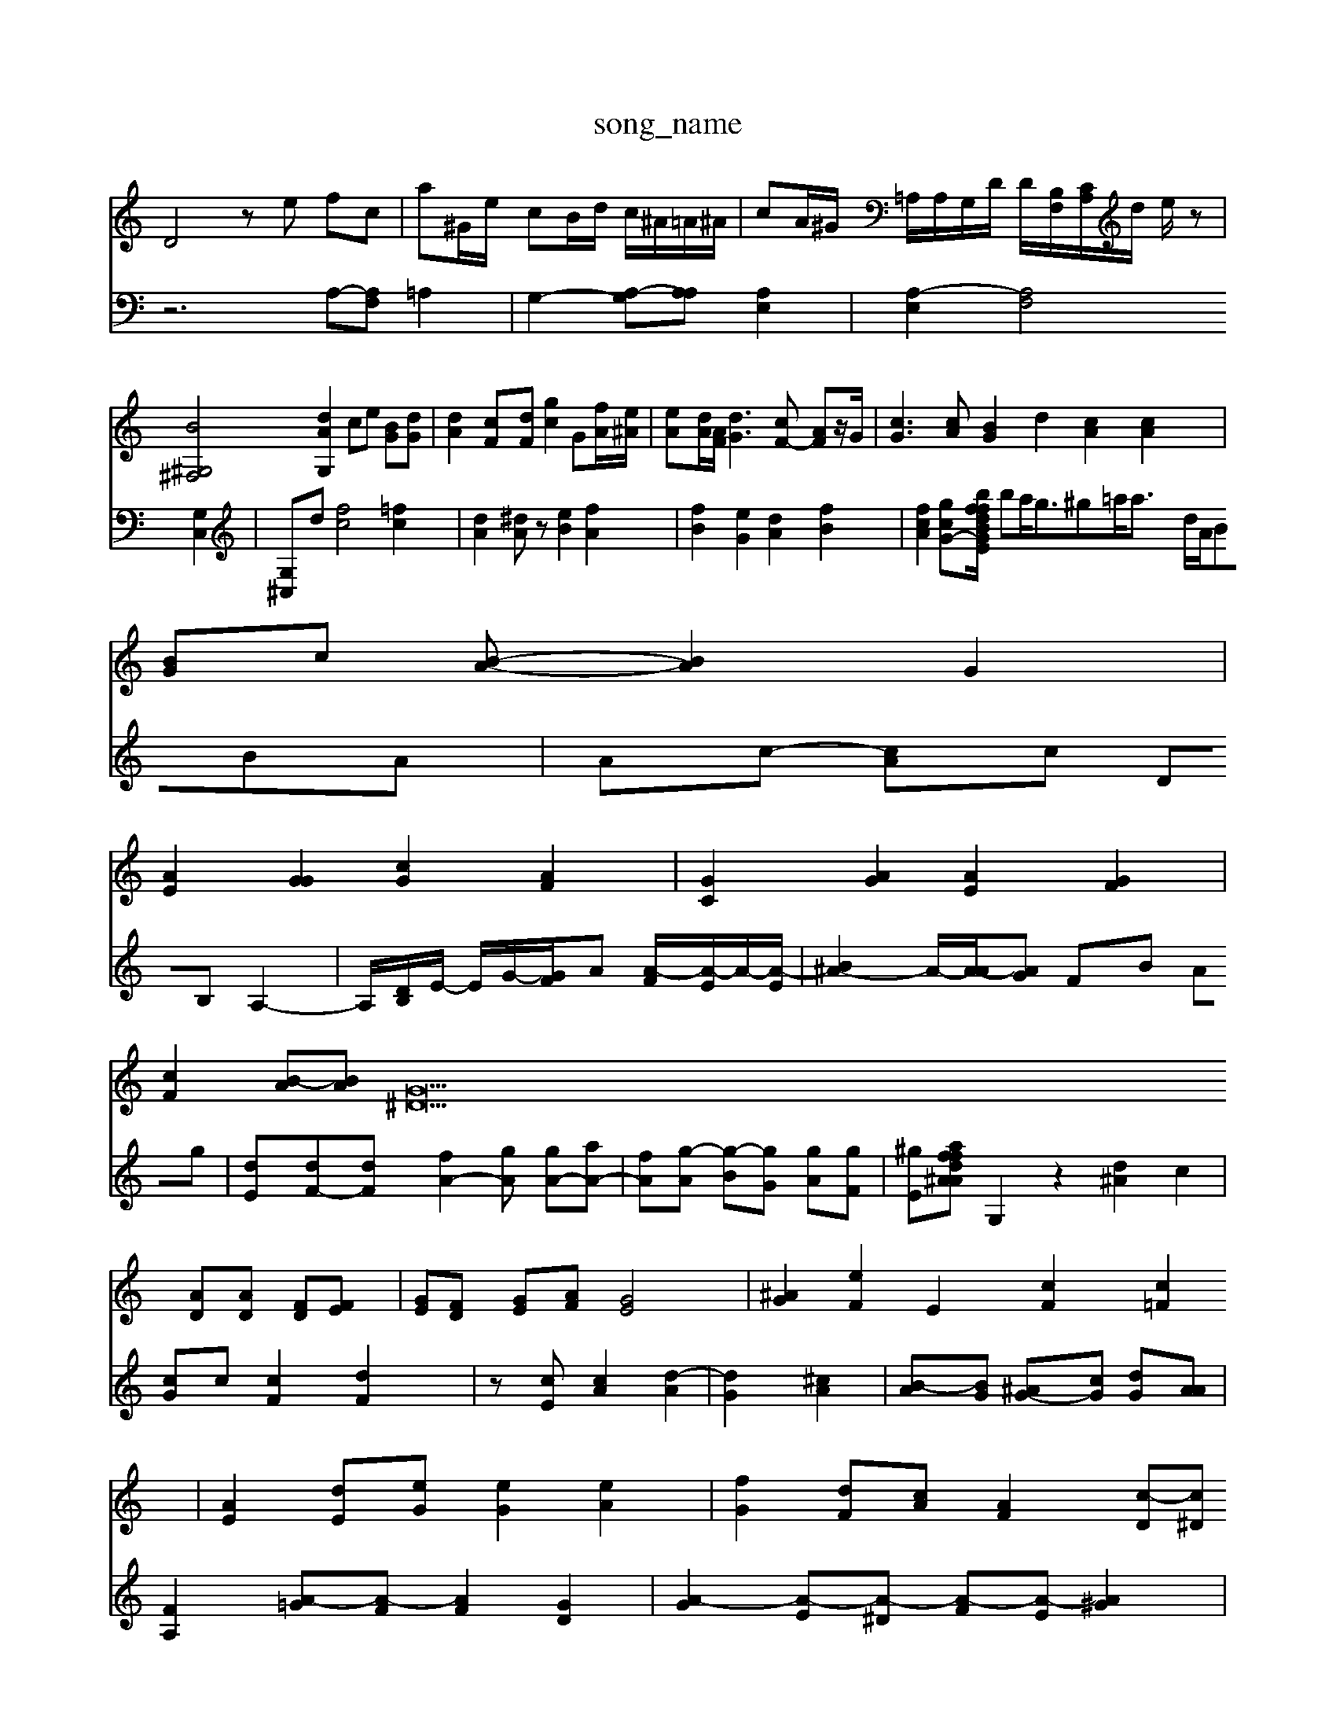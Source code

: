 X: 1
T:song_name
K:C % 0 sharps
V:1
%%MIDI program 0
D4 ze fc| \
a^G/2e/2 cB/2d/2 c/2^A/2=A/2^A/2| \
cA/2^G/2 =A,/2A,/2G,/2D/2 D/2-[B,F,-]/2[CA,]/2d/2 e/2z|
[B^G,^F,]4 [dAG,]2 ce [BG][dG]| \
[dA]2 [cF][dF] [gc]2 G[f-A]/2[e^A]/2| \
[eA][dA]/2[AF]/2 [dG]3[cF-] [AF]z/2G/2| \
[cG]3[cA] [BG]2 d2- [cA]2 [cA]2|
[BG]c [BA]- [BA]2 G2|
[AE]2 [GG]2 [cG]2 [AF]2| \
[GC]2 [AG]2 [AE]2 [GF]2| \
[cF]2 [B-A][BA] [G^D]22[AD][AD] [FD][FE]| \
[GE][FD] [GE][AF] [GE]4| \
[G^A]2 [eF]2 E2- [cF]2 [c=F]2| \
[AE]2 [d-E][eG] [eG]2 [eA]2| \
[fG]2 [dF][cA] [AF]2 [c-D][c^D]| \
[cA-][dA] [eA]G [BG][eG] [fF]2| \
[cA][ c-[A-A] [cG-][cA]| \
[cA]4 [f-^A][fA] f-[eA]|
[dB]4 [fB]2| \
[gc]2 [cA]2 [eA]2 d2| \
[cA]2 [B-^G][BG] [A^F]2 [AE]2| \
[G-F][c-E] [c-F][c]-[E,] [=A,-E,]2 [A,D,]2|
[A-A,][A-A,] [A-G,][AG,] [^GD][^AD]| \
[A-A][A^F] [A=A-^G][A-B] [A-G]/2[AG=ee]/2 [d'^gB]2 d/2A/2B/2B/2| \
A/2c/2[GE-A,-]| \
[GGE-A,-][AGGA,] [AF][dG] [e-A][dA] [eB]2| \
[d^cA]2 dc AA c2| \
z/2B,/2A/2c/2 g/2G/2A/2d/2 c/2e/2a/2c/2d/2g/2 a/2d/2c/2B/2 D/2^D/2E/2A/2| \
A/2g/2g/2G/2 G/2c/2A/2G/2 A/2d/2[AF,]2 A/2G/2G/2A/2| \
[AF][cEA,-]/2[dGG,]/2 [dCG,]/2E/2-[cE] [cE]2 [cF-][BF]|
[c^G]2 [BG]2 [cA]2|
[B-D]/2[A-C]/2[A-B,]/2[AC]/2 [A^A,][AC] [GD][c^D]|
[d^G]E c,2 dE|
c2 [fB]2 [fA]2 [fB]2 [dA][fc] [fc]2 [ed][dc] [dB]2| \
[cA]2 [dE]2 [AE]2 [A-G][AG]| \
[BG]4 [AE]4 ^F2 [A-G][AG]| \
[GE][AF] [cF][FC] [FB,][cD] [AB,][F-B,] [F-C][G-E]| \
[GE][FD] [A-C][AG]|
[G-B,-]4 [G-A4| \
^G[B^F] [dA][dB]|
[c^G][^GF] [=d-G][e^F] [d^G][d^F]| \
[dA][eG] [fG][gA-][^fA] [ac-][gc] [bdc][bd]|
[fBC][f^A]/2[ec]/2 [feF][feA] [g-A][aB]| \
[b-A][aE] [aA][b-A]3/2[aB]/2 [a^d-][^gc]| \
[g-B][g-B] [aC]4 [gA-G-][dAG]|
d2 [dA]2 c2 [BC]2| \
[GE-]4 [G-E]2 [G-^D][G-^A,]| \
[^A-C][AD] [^AD-][cE] c2 ea| \
d'b ^fa af| \
^f2 g2 [ac]2| \
[^f^cB]4 [^g-A][gG] [dF]z| \
[A-F][A-G] [A-G]A3 [A-F]2 [AF]2| \
[A-F]2 [AF]2 [A-^F]2| \
[A-D]2 [AA]2|
A2- [cA]2 gd [BE-][cF-]| \
[BF][cB] [ec]2 [ec]2| \
[fA][fA] [cG]g [^f=A]z3|
[fAE]2 A2 [aAE]2 [gdB-E]2 [f-Bc][ecA]|
[ecE]2 ffd [a-dc][f-eB-]| \
[gB-EA,-][eAG] d2 [dGF]2|
[^cA^G]2 EE [=AGE] [cG][eA]| \
[ddA]2 [eG]2 [eBD]2 [ecF]2| \
[dA][AG] [AF]2 [A-E][AG] [cA]2|
[cA]4 
V:2
z6 A,-[A,F,] =A,2| \
G,2- [A,-G,][A,A,] [A,E,]2| \
[A,-E,]2 [A,F,]4 [G,C,]2| \
[G,-^C,]d [fc]4 [=fc]2| \
[dA]2 [^dA]z [eB]2 [fA]2| \
[fB]2 [eG-]2 [dA-]2 [fB]2| \
[fcA]2 [gcG-][bdBGE/2f/2 f^d/2e/2| \
ba<g^g=a<a-  d/2A/2BBA| \
Ac- [cA]c DB, A,2-|
A,/2-[D-B,]/2E/2- E/2G/2-[G-F]/2A [A-F]/2[A-E]/2A/2-[A-E]/2|
[B^A-]2 A/2-[A-A]/2[AG] FB Ag| \
[dE-][dF-][dF] [fA-]2[gA] [gA-][aA-]| \
[^[fA][g-A] [g-B][gG] [gA][gF]| \
[^gE][af dA ^Af| \
G,2 z2 [d^A]2 c2| \
[cG]c [cF]2 [dF]2|
z[cE] [cA]2 [d-A]2| \
[dG]2 [^cA]2|
[B-A][BG] [^AG-][cG] [dG][AA]| \
[FA,]2 [A-=G][A-F] [AF]2 [GD]2| \
[A-G]2 [A-E][A-^D] [A-F][A-E] [A^G]2| \
[BG]2 [cA]2 [BG]2 AG [G^F]2 [A^F]2| \
[A-F][AF] [GF-][AF] [GA,]2 [AD]2|
[AE][GE] [GE]2 [c-G]2 [cF]2| \
[cD]2 [cG-][cA] [BG][cA] [dF]c| \
[eG]2 dA [eB]4 [dB]2| \
[cA]2 [dB]2 [ec]2 [dc]2 [cB]2| \
[dA]2 [^ABB]2 [cA]2 [AF]2|
[d^G]z [^aA]2 [a=A][d'A]]| \
[ag][ec] [aB][ac] [^c^F][dF]
